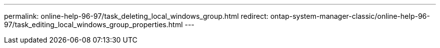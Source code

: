 ---
permalink: online-help-96-97/task_deleting_local_windows_group.html
redirect: ontap-system-manager-classic/online-help-96-97/task_editing_local_windows_group_properties.html
---
